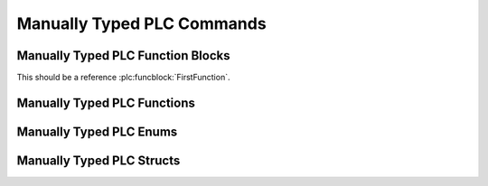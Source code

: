 ***************************
Manually Typed PLC Commands
***************************

Manually Typed PLC Function Blocks
==================================

.. plc:functionblock:: MyFunctionBlock2(MyInput: LREAL)

.. plc:functionblock:: MyFunctionBlock3(MyInput: LREAL, MyOutput: REAL, MyInputOutput: LREAL)

.. plc:functionblock:: MyFunctionBlock(SomeInput, OtherInput, Buffer, IsReady, HasError)

   This is a very cool function block!

   :var_in int SomeInput: Description for SomeInput.
   :IN BOOL OtherInput: About OtherInput.
   :IN_OUT LREAL Buffer:
   :OUT BOOL IsReady: Whether it is ready.
   :OUT BOOL HasError:

.. plc:functionblock:: MyExtendedFunctionBlock

   It has a base class!

.. plc:function:: MyAtan2(y: LREAL, x: LREAL) : LREAL

   This is a regular function.

This should be a reference :plc:funcblock:`FirstFunction`.


Manually Typed PLC Functions
============================

.. plc:function:: MyAtan2(y: LREAL, x: LREAL) : LREAL

   This is a regular function.


Manually Typed PLC Enums
========================

.. plc:enum:: E_Options

   I am options

.. plc:enum:: Orientation

   .. plc:enumerator:: \
      FaceUp
      FaceDown


Manually Typed PLC Structs
==========================

.. plc:struct:: ST_MyStruct

   I have properties!

.. plc:struct:: ST_MyStruct2

   .. plc:property:: \
      FaceUp
      FaceDown
